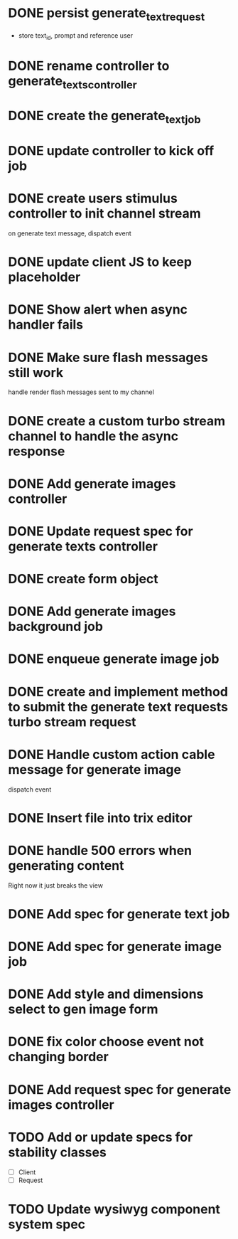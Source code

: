 :PROPERTIES:
:CATEGORY: tmp
:END:
* DONE persist generate_text_request
  CLOSED: [2024-02-08 Thu 20:52]
  - store text_id, prompt and reference user
* DONE rename controller to generate_texts_controller
  CLOSED: [2024-02-08 Thu 20:52]
* DONE create the generate_text_job
  CLOSED: [2024-02-08 Thu 21:24]
* DONE update controller to kick off job
  CLOSED: [2024-02-09 Fri 17:01]
* DONE create users stimulus controller to init channel stream
  CLOSED: [2024-02-10 Sat 09:46]
  on generate text message, dispatch event
* DONE update client JS to keep placeholder
  CLOSED: [2024-02-10 Sat 09:46]
* DONE Show alert when async handler fails
  CLOSED: [2024-02-10 Sat 09:49]
* DONE Make sure flash messages still work
  CLOSED: [2024-02-10 Sat 20:43]
  handle render flash messages sent to my channel
* DONE create a custom turbo stream channel to handle the async response
  CLOSED: [2024-02-10 Sat 09:47]

* DONE Add generate images controller
  CLOSED: [2024-02-11 Sun 13:23]
* DONE Update request spec for generate texts controller
  CLOSED: [2024-02-11 Sun 14:37]
* DONE create form object
  CLOSED: [2024-02-12 Mon 22:06]
* DONE Add generate images background job
  CLOSED: [2024-02-13 Tue 21:40]
* DONE enqueue generate image job
  CLOSED: [2024-02-15 Thu 14:46]
* DONE create and implement method to submit the generate text requests turbo stream request
  CLOSED: [2024-02-16 Fri 15:42]
* DONE Handle custom action cable message for generate image
  CLOSED: [2024-02-16 Fri 15:42]
  dispatch event
* DONE Insert file into trix editor
  CLOSED: [2024-02-16 Fri 15:42]
* DONE handle 500 errors when generating content
  CLOSED: [2024-02-16 Fri 15:42]
  Right now it just breaks the view
* DONE Add spec for generate text job
  CLOSED: [2024-02-15 Thu 15:47]
* DONE Add spec for generate image job
  CLOSED: [2024-02-16 Fri 11:11]
* DONE Add style and dimensions select to gen image form
  CLOSED: [2024-02-18 Sun 12:00]
* DONE fix color choose event not changing border
  CLOSED: [2024-02-18 Sun 18:54]
* DONE Add request spec for generate images controller
  CLOSED: [2024-02-18 Sun 19:16]
* TODO Add or update specs for stability classes
  - [ ] Client
  - [ ] Request
* TODO Update wysiwyg component system spec
